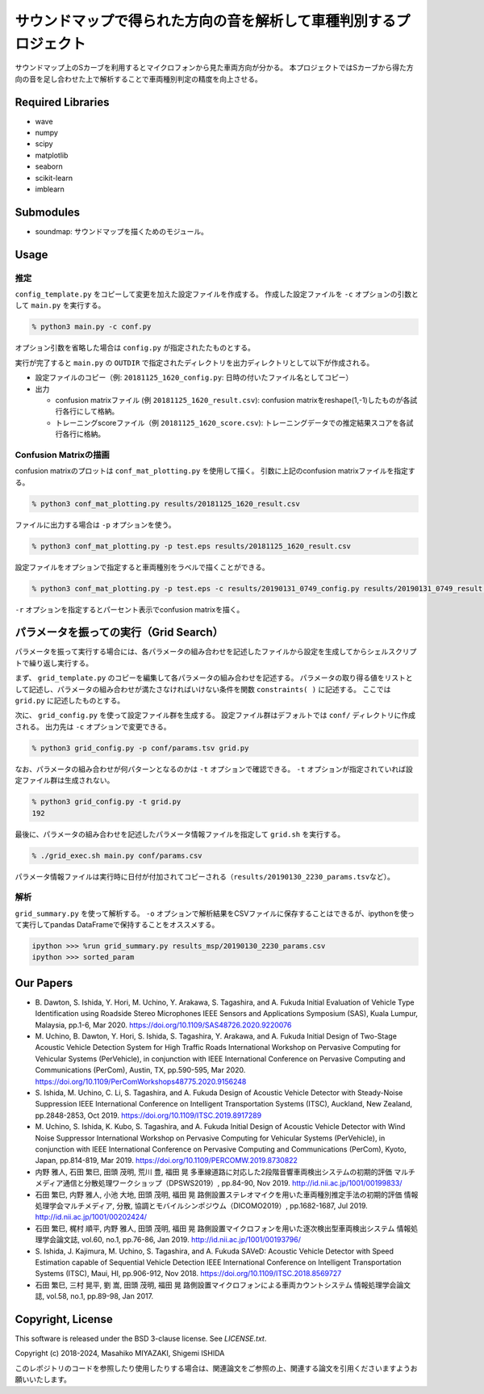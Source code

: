 .. -*- coding: utf-8; -*-

====================================================================
 サウンドマップで得られた方向の音を解析して車種判別するプロジェクト
====================================================================

サウンドマップ上のSカーブを利用するとマイクロフォンから見た車両方向が分かる。
本プロジェクトではSカーブから得た方向の音を足し合わせた上で解析することで車両種別判定の精度を向上させる。

Required Libraries
==================

* wave
* numpy
* scipy
* matplotlib
* seaborn
* scikit-learn
* imblearn

Submodules
==========

* soundmap: サウンドマップを描くためのモジュール。

Usage
=====

推定
----

``config_template.py`` をコピーして変更を加えた設定ファイルを作成する。
作成した設定ファイルを ``-c`` オプションの引数として ``main.py`` を実行する。

.. code-block:: bash

   % python3 main.py -c conf.py

オプション引数を省略した場合は ``config.py`` が指定されたたものとする。

実行が完了すると ``main.py`` の ``OUTDIR`` で指定されたディレクトリを出力ディレクトリとして以下が作成される。

* 設定ファイルのコピー（例: ``20181125_1620_config.py``: 日時の付いたファイル名としてコピー）
* 出力

  * confusion matrixファイル (例 ``20181125_1620_result.csv``): confusion matrixをreshape(1,-1)したものが各試行各行にして格納。
  * トレーニングscoreファイル（例 ``20181125_1620_score.csv``): トレーニングデータでの推定結果スコアを各試行各行に格納。

Confusion Matrixの描画
----------------------

confusion matrixのプロットは ``conf_mat_plotting.py`` を使用して描く。
引数に上記のconfusion matrixファイルを指定する。

.. code-block:: bash

   % python3 conf_mat_plotting.py results/20181125_1620_result.csv

ファイルに出力する場合は ``-p`` オプションを使う。

.. code-block:: bash

   % python3 conf_mat_plotting.py -p test.eps results/20181125_1620_result.csv

設定ファイルをオプションで指定すると車両種別をラベルで描くことができる。

.. code-block:: bash

   % python3 conf_mat_plotting.py -p test.eps -c results/20190131_0749_config.py results/20190131_0749_result.csv

``-r`` オプションを指定するとパーセント表示でconfusion matrixを描く。

パラメータを振っての実行（Grid Search）
=======================================

パラメータを振って実行する場合には、各パラメータの組み合わせを記述したファイルから設定を生成してからシェルスクリプトで繰り返し実行する。

まず、 ``grid_template.py`` のコピーを編集して各パラメータの組み合わせを記述する。
パラメータの取り得る値をリストとして記述し、パラメータの組み合わせが満たさなければいけない条件を関数 ``constraints( )`` に記述する。
ここでは ``grid.py`` に記述したものとする。

次に、 ``grid_config.py`` を使って設定ファイル群を生成する。
設定ファイル群はデフォルトでは ``conf/`` ディレクトリに作成される。
出力先は ``-c`` オプションで変更できる。

.. code-block:: bash

   % python3 grid_config.py -p conf/params.tsv grid.py

なお、パラメータの組み合わせが何パターンとなるのかは ``-t`` オプションで確認できる。
``-t`` オプションが指定されていれば設定ファイル群は生成されない。

.. code-block:: bash

   % python3 grid_config.py -t grid.py
   192

最後に、パラメータの組み合わせを記述したパラメータ情報ファイルを指定して ``grid.sh`` を実行する。

.. code-block:: bash

   % ./grid_exec.sh main.py conf/params.csv

パラメータ情報ファイルは実行時に日付が付加されてコピーされる（\ ``results/20190130_2230_params.tsv``\ など）。

解析
----

``grid_summary.py`` を使って解析する。
``-o`` オプションで解析結果をCSVファイルに保存することはできるが、ipythonを使って実行してpandas DataFrameで保持することをオススメする。

.. code-block:: python

   ipython >>> %run grid_summary.py results_msp/20190130_2230_params.csv
   ipython >>> sorted_param

Our Papers
==========

- B. Dawton, S. Ishida, Y. Hori, M. Uchino, Y. Arakawa, S. Tagashira, and A. Fukuda
  Initial Evaluation of Vehicle Type Identification using Roadside Stereo Microphones
  IEEE Sensors and Applications Symposium (SAS), Kuala Lumpur, Malaysia, pp.1-6, Mar 2020.
  https://doi.org/10.1109/SAS48726.2020.9220076
- M. Uchino, B. Dawton, Y. Hori, S. Ishida, S. Tagashira, Y. Arakawa, and A. Fukuda
  Initial Design of Two-Stage Acoustic Vehicle Detection System for High Traffic Roads
  International Workshop on Pervasive Computing for Vehicular Systems (PerVehicle), in conjunction with IEEE International Conference on Pervasive Computing and Communications (PerCom), Austin, TX, pp.590-595, Mar 2020.
  https://doi.org/10.1109/PerComWorkshops48775.2020.9156248
- S. Ishida, M. Uchino, C. Li, S. Tagashira, and A. Fukuda
  Design of Acoustic Vehicle Detector with Steady-Noise Suppression
  IEEE International Conference on Intelligent Transportation Systems (ITSC), Auckland, New Zealand, pp.2848-2853, Oct 2019.
  https://doi.org/10.1109/ITSC.2019.8917289
- M. Uchino, S. Ishida, K. Kubo, S. Tagashira, and A. Fukuda
  Initial Design of Acoustic Vehicle Detector with Wind Noise Suppressor
  International Workshop on Pervasive Computing for Vehicular Systems (PerVehicle), in conjunction with IEEE International Conference on Pervasive Computing and Communications (PerCom), Kyoto, Japan, pp.814-819, Mar 2019.
  https://doi.org/10.1109/PERCOMW.2019.8730822
- 内野 雅人, 石田 繁巳, 田頭 茂明, 荒川 豊, 福田 晃
  多車線道路に対応した2段階音響車両検出システムの初期的評価
  マルチメディア通信と分散処理ワークショップ（DPSWS2019）, pp.84-90, Nov 2019.
  http://id.nii.ac.jp/1001/00199833/
- 石田 繁巳, 内野 雅人, 小池 大地, 田頭 茂明, 福田 晃
  路側設置ステレオマイクを用いた車両種別推定手法の初期的評価
  情報処理学会マルチメディア, 分散, 協調とモバイルシンポジウム（DICOMO2019）, pp.1682-1687, Jul 2019.
  http://id.nii.ac.jp/1001/00202424/
- 石田 繁巳, 梶村 順平, 内野 雅人, 田頭 茂明, 福田 晃
  路側設置マイクロフォンを用いた逐次検出型車両検出システム
  情報処理学会論文誌, vol.60, no.1, pp.76-86, Jan 2019.
  http://id.nii.ac.jp/1001/00193796/
- S. Ishida, J. Kajimura, M. Uchino, S. Tagashira, and A. Fukuda
  SAVeD: Acoustic Vehicle Detector with Speed Estimation capable of Sequential Vehicle Detection
  IEEE International Conference on Intelligent Transportation Systems (ITSC), Maui, HI, pp.906-912, Nov 2018.
  https://doi.org/10.1109/ITSC.2018.8569727
- 石田 繁巳, 三村 晃平, 劉 嵩, 田頭 茂明, 福田 晃
  路側設置マイクロフォンによる車両カウントシステム
  情報処理学会論文誌, vol.58, no.1, pp.89-98, Jan 2017.


Copyright, License
==================

This software is released under the BSD 3-clause license. See `LICENSE.txt`.

Copyright (c) 2018-2024, Masahiko MIYAZAKI, Shigemi ISHIDA

このレポジトリのコードを参照したり使用したりする場合は、関連論文をご参照の上、関連する論文を引用くださいますようお願いいたします。
